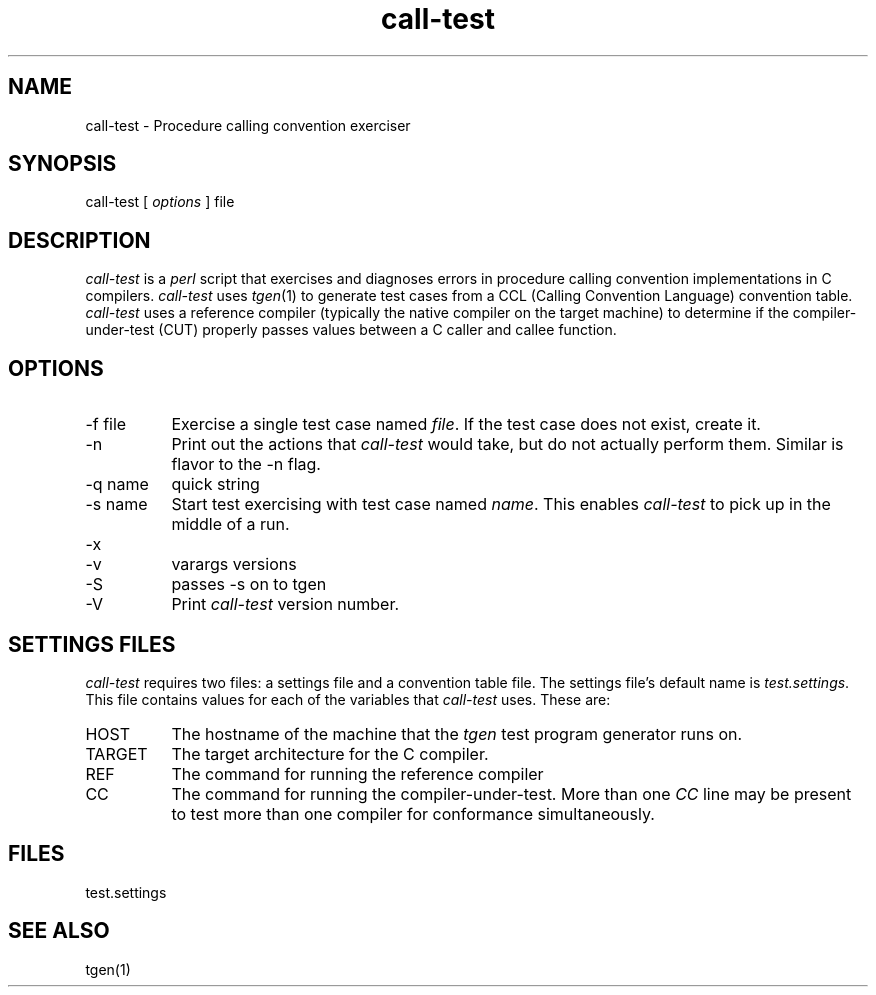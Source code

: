 .TH call-test 1 "29 April 1996"
.SH NAME
call-test - Procedure calling convention exerciser
.SH SYNOPSIS
call-test [
.I options 
] file
.SH DESCRIPTION
.PP
.I call-test
is a
.I perl
script that exercises and diagnoses errors in procedure calling convention
implementations in C compilers.
.I call-test
uses
.IR tgen (1)
to generate test cases from a CCL (Calling Convention Language)
convention table.
.I call-test
uses a reference compiler (typically the native compiler on the target
machine) to determine if the compiler-under-test (CUT) properly passes
values between a C caller and callee function.
.SH OPTIONS
.IP "\-f file" 8
Exercise a single test case named 
.IR file .
If the test case does not exist, create it.
.IP \-n
Print out the actions that
.I call-test
would take, but do not actually perform them. Similar is flavor to the
.i make
\-n flag.
.IP "\-q name"
quick string
.IP "\-s name"
Start test exercising with test case named
.IR name .
This enables 
.I call-test
to pick up in the middle of a run.
.IP \-x 
.IP \-v
varargs versions
.IP \-S 
passes -s on to tgen
.IP \-V 
Print 
.I call-test 
version number.
.SH SETTINGS FILES
.I call-test
requires two files: a settings file and a convention table file. The
settings file's default name is 
.IR test.settings .
This file contains values for each of the variables that 
.I call-test
uses. These are:
.IP HOST 8
The hostname of the machine that the 
.I tgen
test program generator runs on.
.IP TARGET
The target architecture for the C compiler.
.IP REF
The command for running the reference compiler
.IP CC
The command for running the compiler-under-test. More than one
.I CC
line may be present to test more than one compiler for conformance
simultaneously.

.SH FILES
test.settings
.SH SEE ALSO
tgen(1)

